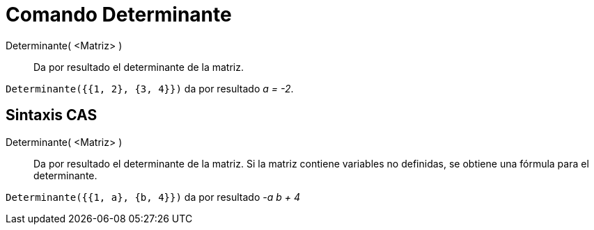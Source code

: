 = Comando Determinante
:page-en: commands/Determinant
ifdef::env-github[:imagesdir: /es/modules/ROOT/assets/images]

Determinante( <Matriz> )::
  Da por resultado el determinante de la matriz.

[EXAMPLE]
====

`++Determinante({{1, 2}, {3, 4}})++` da por resultado _a = -2_.

====

== Sintaxis CAS

Determinante( <Matriz> )::
  Da por resultado el determinante de la matriz. Si la matriz contiene variables no definidas, se obtiene una fórmula para el determinante.


[EXAMPLE]
====

`++Determinante({{1, a}, {b, 4}})++` da por resultado _-a b + 4_

====
